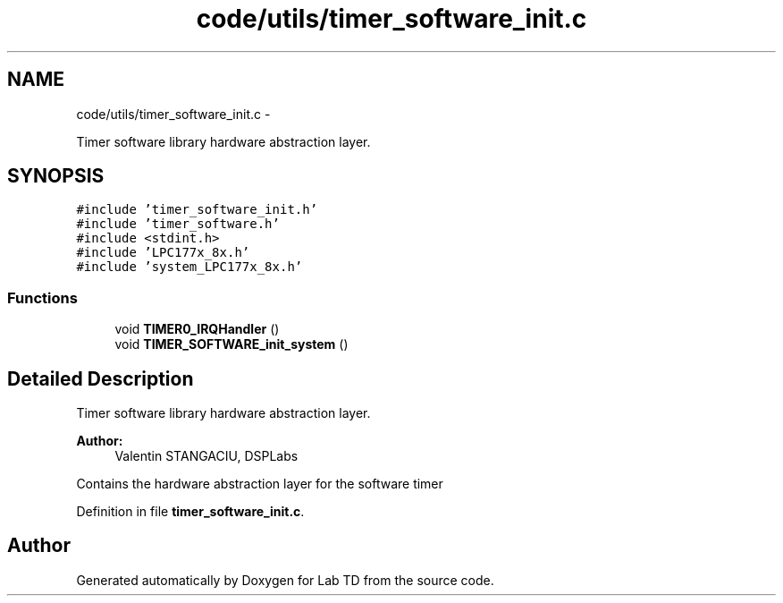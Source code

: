 .TH "code/utils/timer_software_init.c" 3 "Mon Nov 12 2018" "Lab TD" \" -*- nroff -*-
.ad l
.nh
.SH NAME
code/utils/timer_software_init.c \- 
.PP
Timer software library hardware abstraction layer\&.  

.SH SYNOPSIS
.br
.PP
\fC#include 'timer_software_init\&.h'\fP
.br
\fC#include 'timer_software\&.h'\fP
.br
\fC#include <stdint\&.h>\fP
.br
\fC#include 'LPC177x_8x\&.h'\fP
.br
\fC#include 'system_LPC177x_8x\&.h'\fP
.br

.SS "Functions"

.in +1c
.ti -1c
.RI "void \fBTIMER0_IRQHandler\fP ()"
.br
.ti -1c
.RI "void \fBTIMER_SOFTWARE_init_system\fP ()"
.br
.in -1c
.SH "Detailed Description"
.PP 
Timer software library hardware abstraction layer\&. 

\fBAuthor:\fP
.RS 4
Valentin STANGACIU, DSPLabs
.RE
.PP
Contains the hardware abstraction layer for the software timer 
.PP
Definition in file \fBtimer_software_init\&.c\fP\&.
.SH "Author"
.PP 
Generated automatically by Doxygen for Lab TD from the source code\&.
